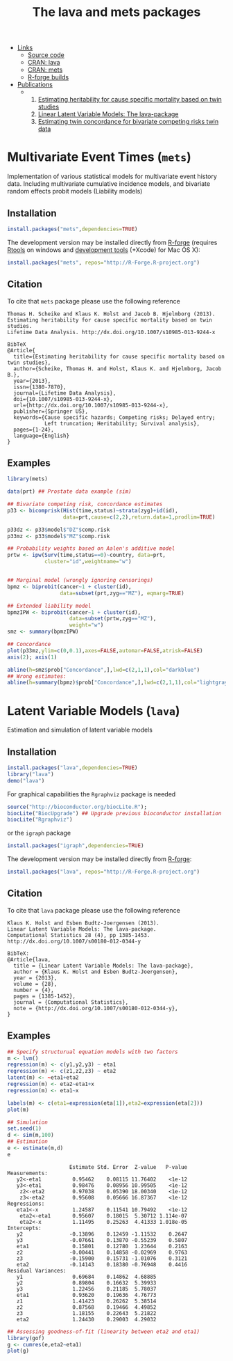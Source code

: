 #+BEGIN_HTML
<div class="box1">
   <a id="box-link" href="https://r-forge.r-project.org/projects/lava/"></a>
</div>
#+END_HTML
#+HTML: <ul id="navigation">
#+HTML:   <li class="sub"><a href="#">Links</a>
   - [[https://r-forge.r-project.org/scm/?group_id%3D527][Source code]]
   - [[http://cran.r-project.org/web/packages/lava/][CRAN: lava]]
   - [[http://cran.r-project.org/web/packages/mets/][CRAN: mets]]
   - [[https://r-forge.r-project.org/R/?group_id%3D527][R-forge builds]]
#+HTML:   </li>
#+HTML:   <li class="sub"><a href="#">Publications</a>
  - 
    1. [[https://ifsv.sund.ku.dk/biostat/biostat_annualreport/images/a/ab/Research_Report_12-10.pdf][Estimating heritability for cause specific mortality based on twin studies]]
    2. [[http://arxiv.org/abs/1206.3421][Linear Latent Variable Models: The lava-package]]
    3. [[https://ifsv.sund.ku.dk/biostat/biostat_annualreport/images/b/bf/Research_Report_13-10.pdf][Estimating twin concordance for bivariate competing risks twin data]]
#+HTML:   </li>
#+HTML: </ul>


* Multivariate Event Times (=mets=)
  Implementation of various statistical models for multivariate event
  history data. Including multivariate cumulative incidence models,
  and bivariate random effects probit models (Liability models)

** Installation
#+BEGIN_SRC R :exports both :eval never
install.packages("mets",dependencies=TRUE)
#+END_SRC

The development version may be installed directly from [[https://r-forge.r-project.org/projects/lava/][R-forge]]
(requires [[http://cran.r-project.org/bin/windows/Rtools/][Rtools]] on windows
and [[http://cran.r-project.org/bin/macosx/tools/][development tools]] (+Xcode) for Mac OS X):
#+BEGIN_SRC R :exports both :eval never
install.packages("mets", repos="http://R-Forge.R-project.org")
#+END_SRC

** Citation

To cite that =mets= package please use the following reference

#+BEGIN_EXAMPLE
  Thomas H. Scheike and Klaus K. Holst and Jacob B. Hjelmborg (2013). 
  Estimating heritability for cause specific mortality based on twin studies.
  Lifetime Data Analysis. http://dx.doi.org/10.1007/s10985-013-9244-x

  BibTeX
  @Article{
    title={Estimating heritability for cause specific mortality based on twin studies},
    author={Scheike, Thomas H. and Holst, Klaus K. and Hjelmborg, Jacob B.},
    year={2013},
    issn={1380-7870},
    journal={Lifetime Data Analysis},
    doi={10.1007/s10985-013-9244-x},
    url={http://dx.doi.org/10.1007/s10985-013-9244-x},
    publisher={Springer US},
    keywords={Cause specific hazards; Competing risks; Delayed entry; 
              Left truncation; Heritability; Survival analysis},
    pages={1-24},
    language={English}
  }
#+END_EXAMPLE
       
** Examples

#+BEGIN_SRC R :exports both :file mets1.png :cache yes
  library(mets)
  
  data(prt) ## Prostate data example (sim)
  
  ## Bivariate competing risk, concordance estimates
  p33 <- bicomprisk(Hist(time,status)~strata(zyg)+id(id),
                    data=prt,cause=c(2,2),return.data=1,prodlim=TRUE)
  
  p33dz <- p33$model$"DZ"$comp.risk
  p33mz <- p33$model$"MZ"$comp.risk
  
  ## Probability weights based on Aalen's additive model 
  prtw <- ipw(Surv(time,status==0)~country, data=prt,
              cluster="id",weightname="w")
  
  
  ## Marginal model (wrongly ignoring censorings)
  bpmz <- biprobit(cancer~1 + cluster(id), 
                   data=subset(prt,zyg=="MZ"), eqmarg=TRUE)
  
  ## Extended liability model
  bpmzIPW <- biprobit(cancer~1 + cluster(id), 
                      data=subset(prtw,zyg=="MZ"), 
                      weight="w")
  smz <- summary(bpmzIPW)
  
  ## Concordance
  plot(p33mz,ylim=c(0,0.1),axes=FALSE,automar=FALSE,atrisk=FALSE)
  axis(2); axis(1)
    
  abline(h=smz$prob["Concordance",],lwd=c(2,1,1),col="darkblue")
  ## Wrong estimates:
  abline(h=summary(bpmz)$prob["Concordance",],lwd=c(2,1,1),col="lightgray")
#+END_SRC

#+RESULTS[<2013-04-30 23:38:24> b29852b2087096fe1b380ed24a55d3f434355218]:
:RESULTS:
[[file:mets1.png]]
:END:

* Latent Variable Models (=lava=)
  Estimation and simulation of latent variable models
  
** Installation
#+BEGIN_SRC R :exports both :eval never
install.packages("lava",dependencies=TRUE)
library("lava")
demo("lava")
#+END_SRC

For graphical capabilities the =Rgraphviz= package is needed
#+BEGIN_SRC R :exports both :eval never
source("http://bioconductor.org/biocLite.R");
biocLite("BiocUpgrade") ## Upgrade previous bioconductor installation
biocLite("Rgraphviz")
#+END_SRC
or the =igraph= package
#+BEGIN_SRC R :exports both :eval never
install.packages("igraph",dependencies=TRUE)
#+END_SRC

The development version may be installed directly from [[https://r-forge.r-project.org/projects/lava/][R-forge]]:
#+BEGIN_SRC R :exports both :eval never
install.packages("lava", repos="http://R-Forge.R-project.org")
#+END_SRC

** Citation

To cite that =lava= package please use the following reference


#+BEGIN_EXAMPLE
  Klaus K. Holst and Esben Budtz-Joergensen (2013). 
  Linear Latent Variable Models: The lava-package. 
  Computational Statistics 28 (4), pp 1385-1453. 
  http://dx.doi.org/10.1007/s00180-012-0344-y

  BibTeX:
  @Article{lava,
    title = {Linear Latent Variable Models: The lava-package},
    author = {Klaus K. Holst and Esben Budtz-Joergensen},
    year = {2013},
    volume = {28},
    number = {4},
    pages = {1385-1452},
    journal = {Computational Statistics},
    note = {http://dx.doi.org/10.1007/s00180-012-0344-y},
  }
#+END_EXAMPLE

** Examples

#+BEGIN_SRC R :exports both :file lava1.png
  ## Specify structurual equation models with two factors
  m <- lvm()
  regression(m) <- c(y1,y2,y3) ~ eta1
  regression(m) <- c(z1,z2,z3) ~ eta2
  latent(m) <- ~eta1+eta2
  regression(m) <- eta2~eta1+x
  regression(m) <- eta1~x
  
  labels(m) <- c(eta1=expression(eta[1]),eta2=expression(eta[2]))
  plot(m)
#+END_SRC

#+RESULTS[<2013-04-30 23:38:24> 7568e0bf059c90570390f8966101e0187c02d181]:
:RESULTS:
[[file:lava1.png]]
:END:

#+BEGIN_SRC R :exports both :wrap example
  ## Simulation
  set.seed(1)
  d <- sim(m,100)
  ## Estimation
  e <- estimate(m,d)
  e
#+END_SRC

#+RESULTS[<2013-04-30 23:38:25> 4249dc09faa9ddbf1bbc2b5d193087497f5b33c6]:
#+BEGIN_example
                    Estimate Std. Error  Z-value   P-value
Measurements:                                             
   y2<-eta1          0.95462    0.08115 11.76402    <1e-12
   y3<-eta1          0.98476    0.08956 10.99505    <1e-12
    z2<-eta2         0.97038    0.05390 18.00340    <1e-12
    z3<-eta2         0.95608    0.05666 16.87367    <1e-12
Regressions:                                              
   eta1<-x           1.24587    0.11541 10.79492    <1e-12
    eta2<-eta1       0.95607    0.18015  5.30712 1.114e-07
    eta2<-x          1.11495    0.25263  4.41333 1.018e-05
Intercepts:                                               
   y2               -0.13896    0.12459 -1.11532    0.2647
   y3               -0.07661    0.13870 -0.55239    0.5807
   eta1              0.15801    0.12780  1.23644    0.2163
   z2               -0.00441    0.14858 -0.02969    0.9763
   z3               -0.15900    0.15731 -1.01076    0.3121
   eta2             -0.14143    0.18380 -0.76948    0.4416
Residual Variances:                                       
   y1                0.69684    0.14862  4.68885          
   y2                0.89804    0.16632  5.39933          
   y3                1.22456    0.21185  5.78037          
   eta1              0.93620    0.19636  4.76773          
   z1                1.41423    0.26262  5.38514          
   z2                0.87568    0.19466  4.49852          
   z3                1.18155    0.22643  5.21822          
   eta2              1.24430    0.29003  4.29032
#+END_example

#+BEGIN_SRC R :exports both :file gof1.png
  ## Assessing goodness-of-fit (linearity between eta2 and eta1)
  library(gof)
  g <- cumres(e,eta2~eta1)
  plot(g)
#+END_SRC

#+RESULTS[<2013-04-30 23:38:26> c7f8f4a89418d60417bd44cfdf351e0d8cf25e30]:
:RESULTS:
[[file:gof1.png]]
:END:




* COMMENT Setup

#+TITLE: The lava and mets packages
#+AUTHOR: Klaus K. Holst
#+PROPERTY: session *R*
#+PROPERTY: cache yes
#+PROPERTY: results output graphics wrap 
#+PROPERTY: exports results 
#+PROPERTY: tangle yes 
#+OPTIONS: timestamp:t author:nil creator:nil
#+OPTIONS: d:t
#+PROPERTY: comments yes 
#+STARTUP: hideall 
#+OPTIONS: toc:t h:4 num:nil tags:nil
#+HTML_HEAD: <link rel="stylesheet" type="text/css" href="http://www.biostat.ku.dk/~kkho/styles/orgmode2.css"/>
#+HTML_HEAD: <link rel="icon" type="image/x-icon" href="http://www.biostat.ku.dk/~kkho/styles/logo.ico"/>
#+HTML_HEAD: <style type="text/css">body { background-image: url(http://www.biostat.ku.dk/~kkho/styles/logo.png); }</style>


